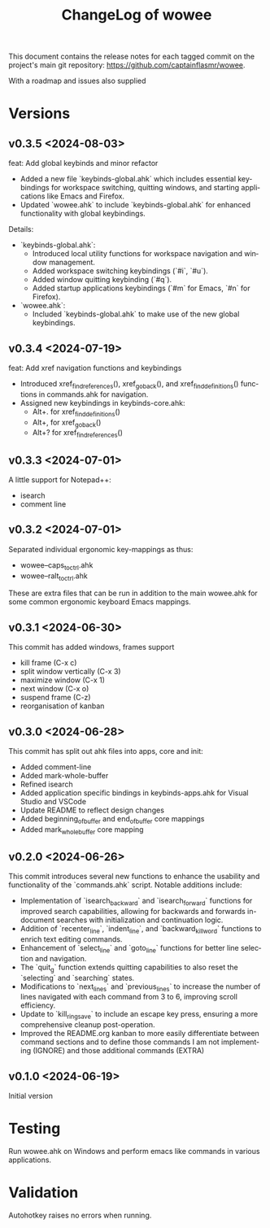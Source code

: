 #+title: ChangeLog of wowee
#+author: James Dyer
#+email: captainflasmr@gmail.com
#+language: en
#+options: ':t toc:nil author:nil email:nil num:nil title:nil
#+todo: TODO DOING | DONE
#+startup: showall

This document contains the release notes for each tagged commit on the
project's main git repository: [[https://github.com/captainflasmr/wowee]].

With a roadmap and issues also supplied

* Versions

** v0.3.5 <2024-08-03>

feat: Add global keybinds and minor refactor

- Added a new file `keybinds-global.ahk` which includes essential keybindings for workspace switching, quitting windows, and starting applications like Emacs and Firefox.
- Updated `wowee.ahk` to include `keybinds-global.ahk` for enhanced functionality with global keybindings.

Details:

- `keybinds-global.ahk`:
  - Introduced local utility functions for workspace navigation and window management.
  - Added workspace switching keybindings (`#i`, `#u`).
  - Added window quitting keybinding (`#q`).
  - Added startup applications keybindings (`#m` for Emacs, `#n` for Firefox).

- `wowee.ahk`:
  - Included `keybinds-global.ahk` to make use of the new global keybindings.

** v0.3.4 <2024-07-19>

feat: Add xref navigation functions and keybindings

- Introduced xref_find_references(), xref_go_back(), and xref_find_definitions() functions in commands.ahk for navigation.
- Assigned new keybindings in keybinds-core.ahk:
  - Alt+. for xref_find_definitions()
  - Alt+, for xref_go_back()
  - Alt+? for xref_find_references()

** v0.3.3 <2024-07-01>

A little support for Notepad++:

- isearch
- comment line

** v0.3.2 <2024-07-01>

Separated individual ergonomic key-mappings as thus:

- wowee--caps_to_ctrl.ahk
- wowee--ralt_to_ctrl.ahk

These are extra files that can be run in addition to the main wowee.ahk for some common ergonomic keyboard Emacs mappings.

** v0.3.1 <2024-06-30>

This commit has added windows, frames support

- kill frame (C-x c)
- split window vertically (C-x 3)
- maximize window (C-x 1)
- next window (C-x o)
- suspend frame (C-z)
- reorganisation of kanban

** v0.3.0 <2024-06-28>

This commit has split out ahk files into apps, core and init:

- Added comment-line
- Added mark-whole-buffer
- Refined isearch
- Added application specific bindings in keybinds-apps.ahk for Visual Studio and VSCode
- Update README to reflect design changes
- Added beginning_of_buffer and end_of_buffer core mappings
- Added mark_whole_buffer core mapping

** v0.2.0 <2024-06-26>

This commit introduces several new functions to enhance the usability and
functionality of the `commands.ahk` script. Notable additions include:

- Implementation of `isearch_backward` and `isearch_forward` functions for improved search capabilities, allowing for backwards and forwards in-document searches with initialization and continuation logic.
- Addition of `recenter_line`, `indent_line`, and `backward_kill_word` functions to enrich text editing commands.
- Enhancement of `select_line` and `goto_line` functions for better line selection and navigation.
- The `quit_g` function extends quitting capabilities to also reset the `selecting` and `searching` states.
- Modifications to `next_lines` and `previous_lines` to increase the number of lines navigated with each command from 3 to 6, improving scroll efficiency.
- Update to `kill_ring_save` to include an escape key press, ensuring a more comprehensive cleanup post-operation.
- Improved the README.org kanban to more easily differentiate between command sections and to define those commands I am not implementing (IGNORE) and those additional commands (EXTRA)

** v0.1.0 <2024-06-19>

Initial version

* Testing

Run wowee.ahk on Windows and perform emacs like commands in various applications.

* Validation

Autohotkey raises no errors when running.

